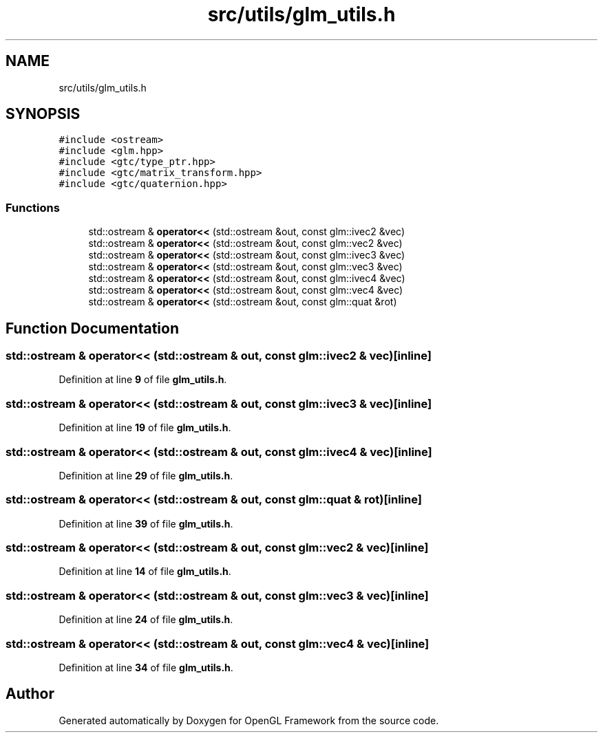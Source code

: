 .TH "src/utils/glm_utils.h" 3 "Sun Apr 9 2023" "OpenGL Framework" \" -*- nroff -*-
.ad l
.nh
.SH NAME
src/utils/glm_utils.h
.SH SYNOPSIS
.br
.PP
\fC#include <ostream>\fP
.br
\fC#include <glm\&.hpp>\fP
.br
\fC#include <gtc/type_ptr\&.hpp>\fP
.br
\fC#include <gtc/matrix_transform\&.hpp>\fP
.br
\fC#include <gtc/quaternion\&.hpp>\fP
.br

.SS "Functions"

.in +1c
.ti -1c
.RI "std::ostream & \fBoperator<<\fP (std::ostream &out, const glm::ivec2 &vec)"
.br
.ti -1c
.RI "std::ostream & \fBoperator<<\fP (std::ostream &out, const glm::vec2 &vec)"
.br
.ti -1c
.RI "std::ostream & \fBoperator<<\fP (std::ostream &out, const glm::ivec3 &vec)"
.br
.ti -1c
.RI "std::ostream & \fBoperator<<\fP (std::ostream &out, const glm::vec3 &vec)"
.br
.ti -1c
.RI "std::ostream & \fBoperator<<\fP (std::ostream &out, const glm::ivec4 &vec)"
.br
.ti -1c
.RI "std::ostream & \fBoperator<<\fP (std::ostream &out, const glm::vec4 &vec)"
.br
.ti -1c
.RI "std::ostream & \fBoperator<<\fP (std::ostream &out, const glm::quat &rot)"
.br
.in -1c
.SH "Function Documentation"
.PP 
.SS "std::ostream & operator<< (std::ostream & out, const glm::ivec2 & vec)\fC [inline]\fP"

.PP
Definition at line \fB9\fP of file \fBglm_utils\&.h\fP\&.
.SS "std::ostream & operator<< (std::ostream & out, const glm::ivec3 & vec)\fC [inline]\fP"

.PP
Definition at line \fB19\fP of file \fBglm_utils\&.h\fP\&.
.SS "std::ostream & operator<< (std::ostream & out, const glm::ivec4 & vec)\fC [inline]\fP"

.PP
Definition at line \fB29\fP of file \fBglm_utils\&.h\fP\&.
.SS "std::ostream & operator<< (std::ostream & out, const glm::quat & rot)\fC [inline]\fP"

.PP
Definition at line \fB39\fP of file \fBglm_utils\&.h\fP\&.
.SS "std::ostream & operator<< (std::ostream & out, const glm::vec2 & vec)\fC [inline]\fP"

.PP
Definition at line \fB14\fP of file \fBglm_utils\&.h\fP\&.
.SS "std::ostream & operator<< (std::ostream & out, const glm::vec3 & vec)\fC [inline]\fP"

.PP
Definition at line \fB24\fP of file \fBglm_utils\&.h\fP\&.
.SS "std::ostream & operator<< (std::ostream & out, const glm::vec4 & vec)\fC [inline]\fP"

.PP
Definition at line \fB34\fP of file \fBglm_utils\&.h\fP\&.
.SH "Author"
.PP 
Generated automatically by Doxygen for OpenGL Framework from the source code\&.
